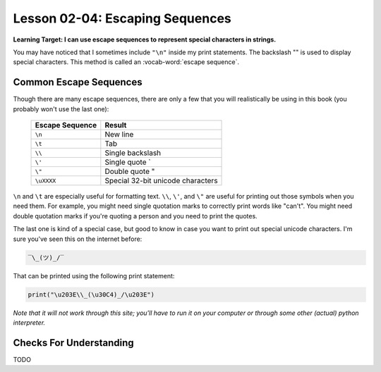 .. qnum::
   :start: 1
   :prefix: ch0204-

Lesson 02-04: Escaping Sequences
================================

**Learning Target: I can use escape sequences to represent special characters in strings.**

You may have noticed that I sometimes include ``"\n"`` inside my print statements.  The backslash "\" is used to display special characters.  This method is called an :vocab-word:`escape sequence`.

Common Escape Sequences
-----------------------

Though there are many escape sequences, there are only a few that you will realistically be using in this book (you probably won't use the last one):

    +-----------------+-----------------------------------+
    | Escape Sequence | Result                            |
    +=================+===================================+
    | ``\n``          | New line                          |
    +-----------------+-----------------------------------+
    | ``\t``          | Tab                               |
    +-----------------+-----------------------------------+
    | ``\\``          | Single backslash \                |
    +-----------------+-----------------------------------+
    | ``\'``          | Single quote `                    |
    +-----------------+-----------------------------------+
    | ``\"``          | Double quote "                    |
    +-----------------+-----------------------------------+
    | ``\uXXXX``      | Special 32-bit unicode characters |
    +-----------------+-----------------------------------+
    
``\n`` and ``\t`` are especially useful for formatting text.  ``\\``, ``\'``, and ``\"`` are useful for printing out those symbols when you need them.  For example, you might need single quotation marks to correctly print words like "can't".  You might need double quotation marks if you're quoting a person and you need to print the quotes.

The last one is kind of a special case, but good to know in case you want to print out special unicode characters.  I'm sure you've seen this on the internet before:

.. code-block:: none

    ‾\_(ツ)_/‾

That can be printed using the following print statement:

.. code-block:: python

    print("\u203E\\_(\u30C4)_/\u203E")

*Note that it will not work through this site; you'll have to run it on your computer or through some other (actual) python interpreter.*

Checks For Understanding
------------------------

TODO